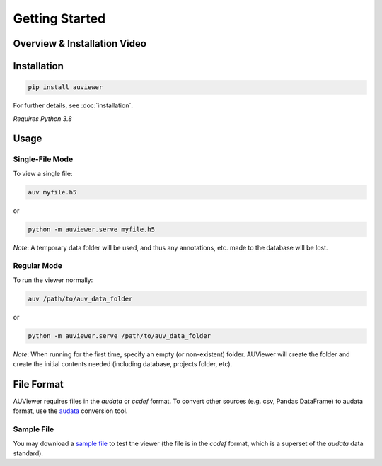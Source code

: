 Getting Started
===============

Overview & Installation Video
-----------------------------

.. raw:: html

   <iframe style="margin-bottom: 34px;" width="560" height="315" src="https://www.youtube-nocookie.com/embed/trO9KTuexD4" title="YouTube video player" frameborder="0" allow="accelerometer; autoplay; clipboard-write; encrypted-media; gyroscope; picture-in-picture; fullscreen" allowfullscreen></iframe>


Installation
------------
.. code-block:: bash

   pip install auviewer

For further details, see :doc:`installation`.

*Requires Python 3.8*

Usage
-----

Single-File Mode
````````````````

To view a single file:

.. code-block:: bash

   auv myfile.h5

or

.. code-block:: bash

   python -m auviewer.serve myfile.h5

*Note*: A temporary data folder will be used, and thus any annotations, etc. made to the database will be lost.

Regular Mode
````````````

To run the viewer normally:

.. code-block:: bash

   auv /path/to/auv_data_folder

or

.. code-block:: bash

   python -m auviewer.serve /path/to/auv_data_folder

*Note*: When running for the first time, specify an empty (or non-existent) folder. AUViewer will create the folder and
create the initial contents needed (including database, projects folder, etc).

File Format
-----------
AUViewer requires files in the *audata* or *ccdef* format. To convert other sources (e.g. csv, Pandas DataFrame) to
audata format, use the audata_ conversion tool.

.. _audata: https://audata.readthedocs.io/en/latest/

Sample File
```````````

You may download a `sample file`_ to test the viewer (the file is in the *ccdef* format, which is a superset of the *audata* data standard).

.. _sample file: https://github.com/autonlab/auviewer/blob/master/examples/sample_patient.h5
